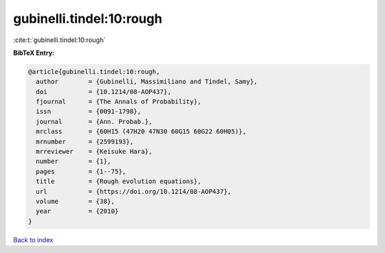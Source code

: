 gubinelli.tindel:10:rough
=========================

:cite:t:`gubinelli.tindel:10:rough`

**BibTeX Entry:**

.. code-block:: bibtex

   @article{gubinelli.tindel:10:rough,
     author        = {Gubinelli, Massimiliano and Tindel, Samy},
     doi           = {10.1214/08-AOP437},
     fjournal      = {The Annals of Probability},
     issn          = {0091-1798},
     journal       = {Ann. Probab.},
     mrclass       = {60H15 (47H20 47N30 60G15 60G22 60H05)},
     mrnumber      = {2599193},
     mrreviewer    = {Keisuke Hara},
     number        = {1},
     pages         = {1--75},
     title         = {Rough evolution equations},
     url           = {https://doi.org/10.1214/08-AOP437},
     volume        = {38},
     year          = {2010}
   }

`Back to index <../By-Cite-Keys.html>`_
